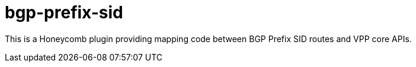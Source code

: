 = bgp-prefix-sid

This is a Honeycomb plugin providing mapping code between BGP Prefix SID routes and VPP core APIs.